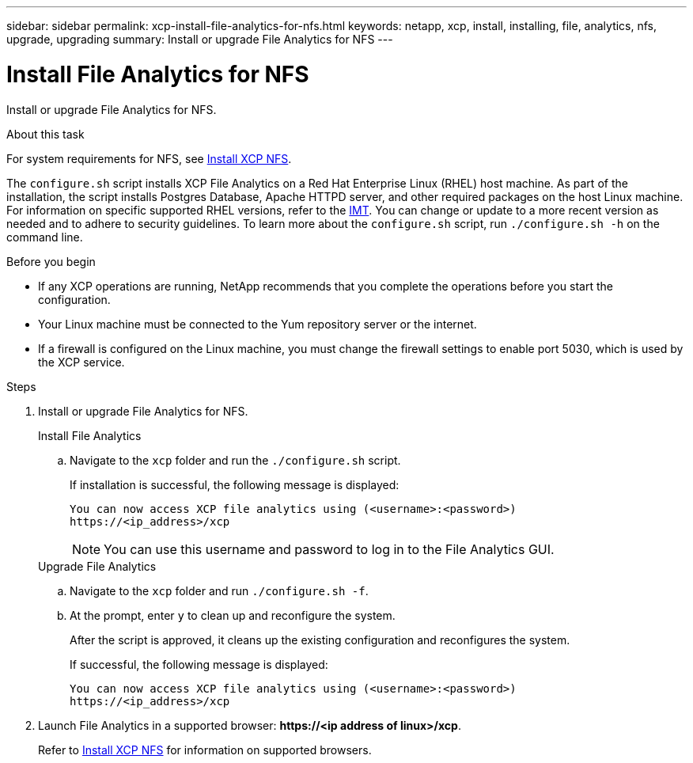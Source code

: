 ---
sidebar: sidebar
permalink: xcp-install-file-analytics-for-nfs.html
keywords: netapp, xcp, install, installing, file, analytics, nfs, upgrade, upgrading
summary: Install or upgrade File Analytics for NFS
---

= Install File Analytics for NFS
:hardbreaks:
:nofooter:
:icons: font
:linkattrs:
:imagesdir: ./media/

[.lead]
Install or upgrade File Analytics for NFS.

.About this task
For system requirements for NFS, see link:xcp-install-xcp-nfs.html[Install XCP NFS].

The `configure.sh` script installs XCP File Analytics on a Red Hat Enterprise Linux (RHEL) host machine. As part of the installation, the script installs Postgres Database, Apache HTTPD server, and other required packages on the host Linux machine. For information on specific supported RHEL versions, refer to the link:https://mysupport.netapp.com/matrix/[IMT^]. You can change or update to a more recent version as needed and to adhere to security guidelines. To learn more about the `configure.sh` script, run `./configure.sh -h` on the command line.

.Before you begin

* If any XCP operations are running, NetApp recommends that you complete the operations before you start the configuration.

* Your Linux machine must be connected to the Yum repository server or the internet.
* If a firewall is configured on the Linux machine, you must change the firewall settings to enable port 5030, which is used by the XCP service. 


.Steps

. Install or upgrade File Analytics for NFS.
+
[role="tabbed-block"]
====
.Install File Analytics
--
.. Navigate to the `xcp` folder and run the `./configure.sh` script.
+
If installation is successful, the following message is displayed:
+
----
You can now access XCP file analytics using (<username>:<password>)
https://<ip_address>/xcp
----
+
NOTE: You can use this username and password to log in to the File Analytics GUI.
--
.Upgrade File Analytics
--
.. Navigate to the `xcp` folder and run `./configure.sh -f`.
+
.. At the prompt, enter `y` to clean up and reconfigure the system.
+
After the script is approved, it cleans up the existing configuration and reconfigures the system. 

+
If successful, the following message is displayed:
+
----
You can now access XCP file analytics using (<username>:<password>)
https://<ip_address>/xcp
----
--
====

. Launch File Analytics in a supported browser: *\https://<ip address of linux>/xcp*.
+
Refer to link:xcp-install-xcp-nfs.html[Install XCP NFS] for information on supported browsers.

// 23 Oct 2023, OTHERDOC-34
// BURT 1391465 06/29/2021
